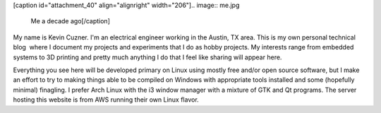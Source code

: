 [caption id="attachment_40" align="alignright" width="206"].. image:: me.jpg

 Me a decade ago[/caption]

My name is Kevin Cuzner. I'm an electrical engineer working in the Austin, TX area. This is my own personal technical blog  where I document my projects and experiments that I do as hobby projects. My interests range from embedded systems to 3D printing and pretty much anything I do that I feel like sharing will appear here.

Everything you see here will be developed primary on Linux using mostly free and/or open source software, but I make an effort to try to making things able to be compiled on Windows with appropriate tools installed and some (hopefully minimal) finagling. I prefer Arch Linux with the i3 window manager with a mixture of GTK and Qt programs. The server hosting this website is from AWS running their own Linux flavor.

.. rstblog-settings::
   :title: About
   :date: 2009/02/13
   :url: /about